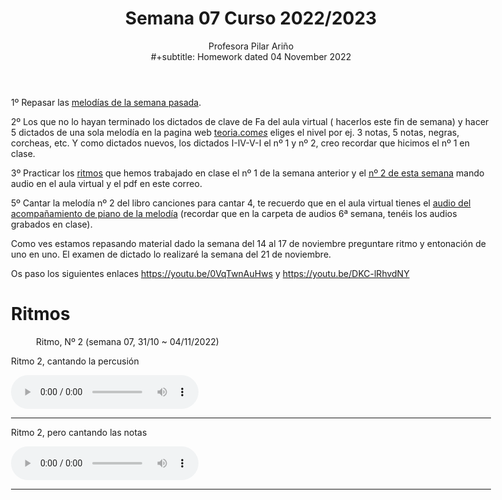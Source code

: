 #+title: Semana 07 Curso 2022/2023
#+subtitle: Profesora Pilar Ariño \\
#+subtitle: Homework dated 04 November 2022
#+options: num:nil toc:2
#+HTML_HEAD: <style type="text/css">#table-of-contents{ font-size: 10pt; position: fixed; right: 0em; top: 0em; background: #F3F9FE; -webkit-box-shadow: 0 0 1em #777777; -moz-box-shadow: 0 0 1em #777777; -webkit-border-bottom-left-radius: 5px;-moz-border-radius-bottomleft: 5px; text-align: right; /* ensure doesn't flow off the screen when expanded */ max-height: 80%; overflow: auto; } #table-of-contents h2 {font-size: 10pt; max-width: 8em; font-weight: normal; padding-left: 0.5em; padding-left: 0.5em; padding-top: 0.05em; padding-bottom: 0.05em; } #table-of-contents #text-table-of-contents {display: none; text-align: left; } #table-of-contents:hover #text-table-of-contents {display: block; padding: 0.5em; clear: left; margin-top: -1.5em; } pre.src{position: static; } code{font-size: 1.1rem; border: 1px solid #ddd; background: #EEEEEE; -webkit-border-radius: 0.4em; -moz-border-radius: 0.4em; -ms-border-radius: 0.4em; -o-border-radius: 0.4em; border-radius: 0.4em; font-weight: normal; padding: 0 0.2em;}pre.src {background-color: #E5E5E5;} </style>
#+HTML_HEAD_EXTRA: <style type="text/css">body{max-width:80%; margin:auto; }</style>
#+HTML_LINK_HOME: ../index.html
#+HTML_LINK_UP: ../index.html 


1º Repasar las [[file:../week0628102022/week0628102022.index.html#melodías][melodías de la semana pasada]].

2º Los que no lo hayan terminado  los dictados de clave de Fa del aula virtual ( hacerlos este fin de semana) y hacer 5 dictados de una sola melodía en la pagina web [[https://www.teoria.com/es/ejercicios/md.php][teoria.com/es/]] eliges el nivel por ej. 3 notas, 5 notas, negras, corcheas, etc. Y como dictados nuevos, los dictados I-IV-V-I el nº 1 y nº 2, creo recordar que hicimos el nº 1 en clase.

3º Practicar los [[file:../week0628102022/week0628102022.index.html#ritmos][ritmos]] que hemos trabajado en clase el nº 1 de la semana anterior y el [[#ritmo_2][nº 2 de esta semana]]  mando audio en el aula virtual y el pdf en este correo.

5º Cantar la melodía nº 2 del libro canciones para cantar 4, te recuerdo que en el aula virtual tienes el [[file:../week0628102022/week0628102022.index.html#acompañamiento][audio del acompañamiento de piano de la melodía]] (recordar que en la carpeta de audios 6ª semana, tenéis los audios grabados en clase).

Como ves estamos repasando material dado la semana del 14 al 17 de noviembre preguntare ritmo y entonación de uno en uno. El examen de dictado lo realizaré la semana del 21 de noviembre.

Os paso los siguientes enlaces https://youtu.be/0VqTwnAuHws  y https://youtu.be/DKC-lRhvdNY 

* Ritmos
:PROPERTIES:
:CUSTOM_ID: ritmo_2
:END:

#+CAPTION: Ritmo, Nº 2 (semana 07, 31/10 ~ 04/11/2022)
[[file:4_ele_Ritmo_2.mus.png]]

#+BEGIN_EXPORT html

 <p>Ritmo 2, cantando la percusión</p>

<audio controls>
  <source src="Cuarto_Elemental_ritmo_dos_Percu.Aula_Virtual.m4a" type="audio/mpeg">

  Your browser does not support the audio element.
</audio>
 <br>
 <hr>
#+END_EXPORT
#+BEGIN_EXPORT html

 <p>Ritmo 2, pero cantando las notas</p>

<audio controls>
  <source src="Cuarto_Elemental_ritmo_dos_Aula_Virtual.m4a" type="audio/mpeg">

  Your browser does not support the audio element.
</audio>
 <br>
 <hr>
#+END_EXPORT
